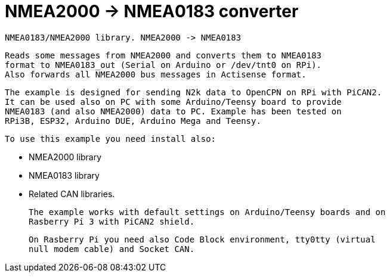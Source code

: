 = NMEA2000 -> NMEA0183 converter =

 NMEA0183/NMEA2000 library. NMEA2000 -> NMEA0183
 
   Reads some messages from NMEA2000 and converts them to NMEA0183
   format to NMEA0183_out (Serial on Arduino or /dev/tnt0 on RPi).
   Also forwards all NMEA2000 bus messages in Actisense format.

   The example is designed for sending N2k data to OpenCPN on RPi with PiCAN2.
   It can be used also on PC with some Arduino/Teensy board to provide
   NMEA0183 (and also NMEA2000) data to PC. Example has been tested on
   RPi3B, ESP32, Arduino DUE, Arduino Mega and Teensy.

 To use this example you need install also:
 
   - NMEA2000 library
   
   - NMEA0183 library
   
   - Related CAN libraries.

 The example works with default settings on Arduino/Teensy boards and on
 Rasberry Pi 3 with PiCAN2 shield.

 On Rasberry Pi you need also Code Block environment, tty0tty (virtual
 null modem cable) and Socket CAN.
